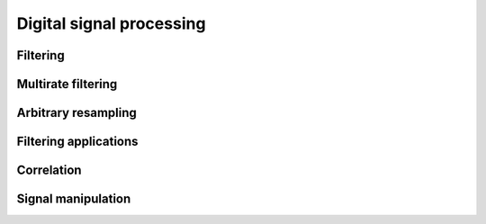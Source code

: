 .. py:module:: sdr

Digital signal processing
=========================

Filtering
---------

.. python-apigen-group:: dsp-filtering

Multirate filtering
-------------------

.. python-apigen-group:: dsp-multirate-filtering

Arbitrary resampling
--------------------

.. python-apigen-group:: dsp-arbitrary-resampling

Filtering applications
----------------------

.. python-apigen-group:: dsp-filtering-applications

Correlation
-----------

.. python-apigen-group:: dsp-correlation

Signal manipulation
-------------------

.. python-apigen-group:: dsp-signal-manipulation
